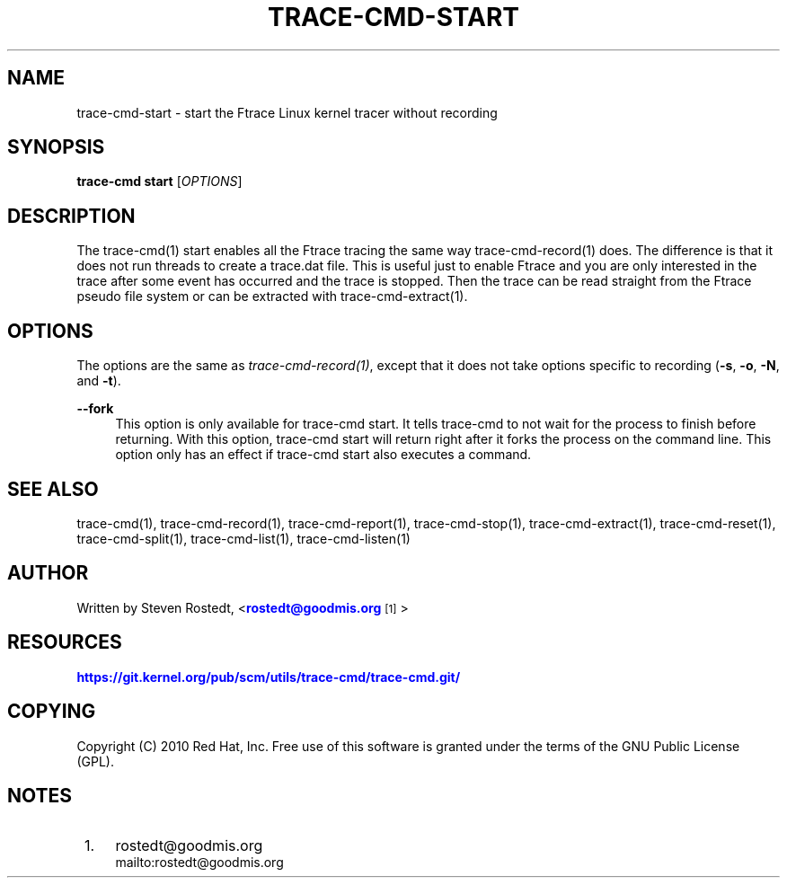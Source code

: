 '\" t
.\"     Title: trace-cmd-start
.\"    Author: [see the "AUTHOR" section]
.\" Generator: DocBook XSL Stylesheets v1.79.1 <http://docbook.sf.net/>
.\"      Date: 03/31/2022
.\"    Manual: \ \&
.\"    Source: \ \&
.\"  Language: English
.\"
.TH "TRACE\-CMD\-START" "1" "03/31/2022" "\ \&" "\ \&"
.\" -----------------------------------------------------------------
.\" * Define some portability stuff
.\" -----------------------------------------------------------------
.\" ~~~~~~~~~~~~~~~~~~~~~~~~~~~~~~~~~~~~~~~~~~~~~~~~~~~~~~~~~~~~~~~~~
.\" http://bugs.debian.org/507673
.\" http://lists.gnu.org/archive/html/groff/2009-02/msg00013.html
.\" ~~~~~~~~~~~~~~~~~~~~~~~~~~~~~~~~~~~~~~~~~~~~~~~~~~~~~~~~~~~~~~~~~
.ie \n(.g .ds Aq \(aq
.el       .ds Aq '
.\" -----------------------------------------------------------------
.\" * set default formatting
.\" -----------------------------------------------------------------
.\" disable hyphenation
.nh
.\" disable justification (adjust text to left margin only)
.ad l
.\" -----------------------------------------------------------------
.\" * MAIN CONTENT STARTS HERE *
.\" -----------------------------------------------------------------
.SH "NAME"
trace-cmd-start \- start the Ftrace Linux kernel tracer without recording
.SH "SYNOPSIS"
.sp
\fBtrace\-cmd start\fR [\fIOPTIONS\fR]
.SH "DESCRIPTION"
.sp
The trace\-cmd(1) start enables all the Ftrace tracing the same way trace\-cmd\-record(1) does\&. The difference is that it does not run threads to create a trace\&.dat file\&. This is useful just to enable Ftrace and you are only interested in the trace after some event has occurred and the trace is stopped\&. Then the trace can be read straight from the Ftrace pseudo file system or can be extracted with trace\-cmd\-extract(1)\&.
.SH "OPTIONS"
.sp
The options are the same as \fItrace\-cmd\-record(1)\fR, except that it does not take options specific to recording (\fB\-s\fR, \fB\-o\fR, \fB\-N\fR, and \fB\-t\fR)\&.
.PP
\fB\-\-fork\fR
.RS 4
This option is only available for trace\-cmd start\&. It tells trace\-cmd to not wait for the process to finish before returning\&. With this option, trace\-cmd start will return right after it forks the process on the command line\&. This option only has an effect if trace\-cmd start also executes a command\&.
.RE
.SH "SEE ALSO"
.sp
trace\-cmd(1), trace\-cmd\-record(1), trace\-cmd\-report(1), trace\-cmd\-stop(1), trace\-cmd\-extract(1), trace\-cmd\-reset(1), trace\-cmd\-split(1), trace\-cmd\-list(1), trace\-cmd\-listen(1)
.SH "AUTHOR"
.sp
Written by Steven Rostedt, <\m[blue]\fBrostedt@goodmis\&.org\fR\m[]\&\s-2\u[1]\d\s+2>
.SH "RESOURCES"
.sp
\m[blue]\fBhttps://git\&.kernel\&.org/pub/scm/utils/trace\-cmd/trace\-cmd\&.git/\fR\m[]
.SH "COPYING"
.sp
Copyright (C) 2010 Red Hat, Inc\&. Free use of this software is granted under the terms of the GNU Public License (GPL)\&.
.SH "NOTES"
.IP " 1." 4
rostedt@goodmis.org
.RS 4
\%mailto:rostedt@goodmis.org
.RE
